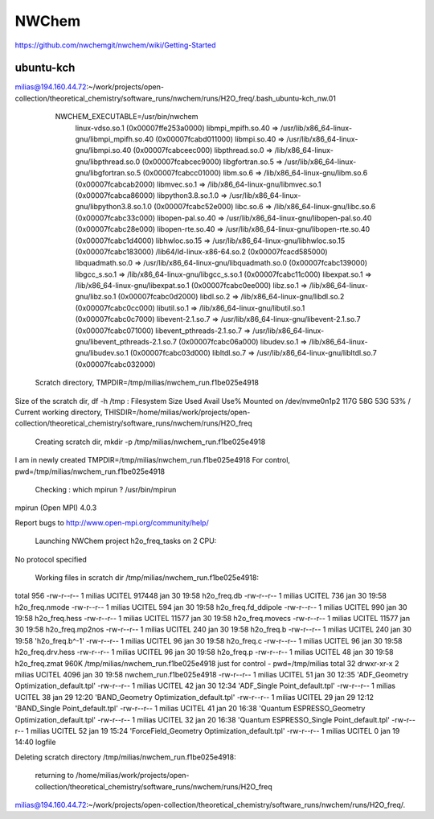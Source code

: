 ======
NWChem
======

https://github.com/nwchemgit/nwchem/wiki/Getting-Started

ubuntu-kch
----------
milias@194.160.44.72:~/work/projects/open-collection/theoretical_chemistry/software_runs/nwchem/runs/H2O_freq/.bash_ubuntu-kch_nw.01

  NWCHEM_EXECUTABLE=/usr/bin/nwchem
        linux-vdso.so.1 (0x00007ffe253a0000)
        libmpi_mpifh.so.40 => /usr/lib/x86_64-linux-gnu/libmpi_mpifh.so.40 (0x00007fcabd011000)
        libmpi.so.40 => /usr/lib/x86_64-linux-gnu/libmpi.so.40 (0x00007fcabceec000)
        libpthread.so.0 => /lib/x86_64-linux-gnu/libpthread.so.0 (0x00007fcabcec9000)
        libgfortran.so.5 => /usr/lib/x86_64-linux-gnu/libgfortran.so.5 (0x00007fcabcc01000)
        libm.so.6 => /lib/x86_64-linux-gnu/libm.so.6 (0x00007fcabcab2000)
        libmvec.so.1 => /lib/x86_64-linux-gnu/libmvec.so.1 (0x00007fcabca86000)
        libpython3.8.so.1.0 => /usr/lib/x86_64-linux-gnu/libpython3.8.so.1.0 (0x00007fcabc52e000)
        libc.so.6 => /lib/x86_64-linux-gnu/libc.so.6 (0x00007fcabc33c000)
        libopen-pal.so.40 => /usr/lib/x86_64-linux-gnu/libopen-pal.so.40 (0x00007fcabc28e000)
        libopen-rte.so.40 => /usr/lib/x86_64-linux-gnu/libopen-rte.so.40 (0x00007fcabc1d4000)
        libhwloc.so.15 => /usr/lib/x86_64-linux-gnu/libhwloc.so.15 (0x00007fcabc183000)
        /lib64/ld-linux-x86-64.so.2 (0x00007fcacd585000)
        libquadmath.so.0 => /usr/lib/x86_64-linux-gnu/libquadmath.so.0 (0x00007fcabc139000)
        libgcc_s.so.1 => /lib/x86_64-linux-gnu/libgcc_s.so.1 (0x00007fcabc11c000)
        libexpat.so.1 => /lib/x86_64-linux-gnu/libexpat.so.1 (0x00007fcabc0ee000)
        libz.so.1 => /lib/x86_64-linux-gnu/libz.so.1 (0x00007fcabc0d2000)
        libdl.so.2 => /lib/x86_64-linux-gnu/libdl.so.2 (0x00007fcabc0cc000)
        libutil.so.1 => /lib/x86_64-linux-gnu/libutil.so.1 (0x00007fcabc0c7000)
        libevent-2.1.so.7 => /usr/lib/x86_64-linux-gnu/libevent-2.1.so.7 (0x00007fcabc071000)
        libevent_pthreads-2.1.so.7 => /usr/lib/x86_64-linux-gnu/libevent_pthreads-2.1.so.7 (0x00007fcabc06a000)
        libudev.so.1 => /lib/x86_64-linux-gnu/libudev.so.1 (0x00007fcabc03d000)
        libltdl.so.7 => /usr/lib/x86_64-linux-gnu/libltdl.so.7 (0x00007fcabc032000)

 Scratch directory, TMPDIR=/tmp/milias/nwchem_run.f1be025e4918
Size of the scratch dir, df -h /tmp :
Filesystem      Size  Used Avail Use% Mounted on
/dev/nvme0n1p2  117G   58G   53G  53% /
Current working directory,  THISDIR=/home/milias/work/projects/open-collection/theoretical_chemistry/software_runs/nwchem/runs/H2O_freq

 Creating scratch dir,  mkdir -p /tmp/milias/nwchem_run.f1be025e4918

I am in newly created TMPDIR=/tmp/milias/nwchem_run.f1be025e4918
For control,  pwd=/tmp/milias/nwchem_run.f1be025e4918

 Checking : which mpirun ? /usr/bin/mpirun
mpirun (Open MPI) 4.0.3

Report bugs to http://www.open-mpi.org/community/help/

 Launching NWChem project h2o_freq_tasks on  2 CPU:
No protocol specified


 Working files in scratch dir /tmp/milias/nwchem_run.f1be025e4918:
total 956
-rw-r--r-- 1 milias UCITEL 917448 jan 30 19:58  h2o_freq.db
-rw-r--r-- 1 milias UCITEL    736 jan 30 19:58  h2o_freq.nmode
-rw-r--r-- 1 milias UCITEL    594 jan 30 19:58  h2o_freq.fd_ddipole
-rw-r--r-- 1 milias UCITEL    990 jan 30 19:58  h2o_freq.hess
-rw-r--r-- 1 milias UCITEL  11577 jan 30 19:58  h2o_freq.movecs
-rw-r--r-- 1 milias UCITEL  11577 jan 30 19:58  h2o_freq.mp2nos
-rw-r--r-- 1 milias UCITEL    240 jan 30 19:58  h2o_freq.b
-rw-r--r-- 1 milias UCITEL    240 jan 30 19:58 'h2o_freq.b^-1'
-rw-r--r-- 1 milias UCITEL     96 jan 30 19:58  h2o_freq.c
-rw-r--r-- 1 milias UCITEL     96 jan 30 19:58  h2o_freq.drv.hess
-rw-r--r-- 1 milias UCITEL     96 jan 30 19:58  h2o_freq.p
-rw-r--r-- 1 milias UCITEL     48 jan 30 19:58  h2o_freq.zmat
960K    /tmp/milias/nwchem_run.f1be025e4918
just for control -  pwd=/tmp/milias
total 32
drwxr-xr-x 2 milias UCITEL 4096 jan 30 19:58  nwchem_run.f1be025e4918
-rw-r--r-- 1 milias UCITEL   51 jan 30 12:35 'ADF_Geometry Optimization_default.tpl'
-rw-r--r-- 1 milias UCITEL   42 jan 30 12:34 'ADF_Single Point_default.tpl'
-rw-r--r-- 1 milias UCITEL   38 jan 29 12:20 'BAND_Geometry Optimization_default.tpl'
-rw-r--r-- 1 milias UCITEL   29 jan 29 12:12 'BAND_Single Point_default.tpl'
-rw-r--r-- 1 milias UCITEL   41 jan 20 16:38 'Quantum ESPRESSO_Geometry Optimization_default.tpl'
-rw-r--r-- 1 milias UCITEL   32 jan 20 16:38 'Quantum ESPRESSO_Single Point_default.tpl'
-rw-r--r-- 1 milias UCITEL   52 jan 19 15:24 'ForceField_Geometry Optimization_default.tpl'
-rw-r--r-- 1 milias UCITEL    0 jan 19 14:40  logfile

Deleting scratch directory /tmp/milias/nwchem_run.f1be025e4918:

 returning to /home/milias/work/projects/open-collection/theoretical_chemistry/software_runs/nwchem/runs/H2O_freq
milias@194.160.44.72:~/work/projects/open-collection/theoretical_chemistry/software_runs/nwchem/runs/H2O_freq/.


